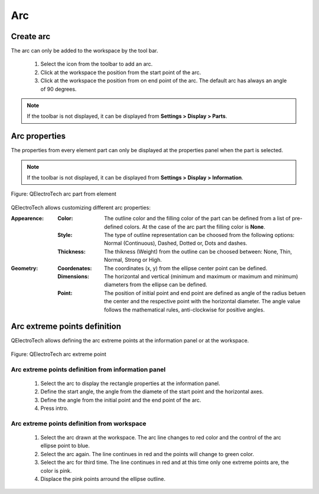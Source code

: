 .. _en/element/elementeditor/elementparts/arc

===
Arc
===


Create arc
##########

The arc can only be added to the workspace by the tool bar.

    1. Select the icon |icon_arc| from the toolbar to add an arc.
    2. Click at the workspace the position from the start point of the arc.
    3. Click at the workspace the position from on end point of the arc. The default arc has always an angle of 90 degrees.

.. |icon_arc| image:: graphics/qet_arc_icon.png

.. note::

   If the toolbar is not displayed, it can be displayed from **Settings > Display > Parts**.

Arc properties
##############

The properties from every element part can only be displayed at the properties panel when the part is 
selected.

.. note::

   If the toolbar is not displayed, it can be displayed from **Settings > Display > Information**.

.. figure:: graphics/qet_element_arc.png
   :align: center

   Figure: QElectroTech arc part from element

QElectroTech allows customizing different arc properties:

:Appearence:

    :Color:

        The outline color and the filling color of the part can be defined from a list of 
        pre-defined colors. At the case of the arc part the filling color is **None**.

    :Style:

        The type of outline representation can be choosed from the following options: Normal 
        (Continuous), Dashed, Dotted or, Dots and dashes. 

    :Thickness:

        The thikness (Weight) from the outline can be choosed between: None, Thin, Normal, Strong 
        or High.

:Geometry:

    :Coordenates:

        The coordinates (x, y) from the ellipse center point can be defined.

    :Dimensions:

        The horizontal and vertical (minimum and maximum or maximum and minimum) diameters from the ellipse can be defined.
    
    :Point:

        The position of initial point and end point are defined as angle of the radius betuen the center and the respective point with the horizontal diameter. The angle value follows the mathematical rules, anti-clockwise for positive angles.

Arc extreme points definition
#############################

QElectroTech allows defining the arc extreme points at the information panel or at the workspace.

.. figure:: graphics/qet_element_arc_extreme.png
   :align: center

   Figure: QElectroTech arc extreme point

Arc extreme points definition from information panel
~~~~~~~~~~~~~~~~~~~~~~~~~~~~~~~~~~~~~~~~~~~~~~~~~~~~

    1. Select the arc to display the rectangle properties at the information panel.
    2. Define the start angle, the angle from the diamete of the start point and the horizontal axes.
    3. Define the angle from the initial point and the end point of the arc.
    4. Press intro.

Arc extreme points definition from workspace
~~~~~~~~~~~~~~~~~~~~~~~~~~~~~~~~~~~~~~~~~~~~

    1. Select the arc drawn at the workspace. The arc line changes to red color and the control of the arc ellipse point to blue.
    2. Select the arc again. The line continues in red and the points will change to green color.
    3. Select the arc for third time. The line continues in red and at this time only one extreme points are, the color is pink.
    4. Displace the pink points arround the ellipse outline.